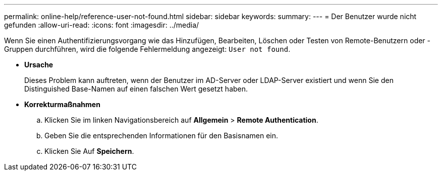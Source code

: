 ---
permalink: online-help/reference-user-not-found.html 
sidebar: sidebar 
keywords:  
summary:  
---
= Der Benutzer wurde nicht gefunden
:allow-uri-read: 
:icons: font
:imagesdir: ../media/


[role="lead"]
Wenn Sie einen Authentifizierungsvorgang wie das Hinzufügen, Bearbeiten, Löschen oder Testen von Remote-Benutzern oder -Gruppen durchführen, wird die folgende Fehlermeldung angezeigt: `User not found`.

* *Ursache*
+
Dieses Problem kann auftreten, wenn der Benutzer im AD-Server oder LDAP-Server existiert und wenn Sie den Distinguished Base-Namen auf einen falschen Wert gesetzt haben.

* *Korrekturmaßnahmen*
+
.. Klicken Sie im linken Navigationsbereich auf *Allgemein* > *Remote Authentication*.
.. Geben Sie die entsprechenden Informationen für den Basisnamen ein.
.. Klicken Sie Auf *Speichern*.



